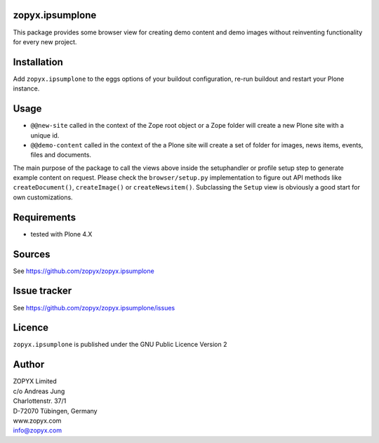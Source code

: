 zopyx.ipsumplone
================

This package provides some browser view for creating demo
content and demo images without reinventing functionality 
for every new project.

Installation
============

Add ``zopyx.ipsumplone`` to the eggs options of your buildout configuration, re-run
buildout and restart your Plone instance.

Usage
=====

- ``@@new-site`` called in the context of the Zope root object or a Zope folder will
  create a new Plone site with a unique id.

- ``@@demo-content`` called in the context of the a Plone site will create
  a set of folder for images, news items, events, files and documents.

The main purpose of the package to call the views above inside the setuphandler
or profile setup step to generate example content on request.  Please check the
``browser/setup.py`` implementation to figure out API methods like
``createDocument()``, ``createImage()`` or ``createNewsitem()``. Subclassing
the ``Setup`` view is obviously a good start for own customizations.

Requirements
============

* tested with Plone 4.X

Sources
=======

See https://github.com/zopyx/zopyx.ipsumplone

Issue tracker
=============

See https://github.com/zopyx/zopyx.ipsumplone/issues


Licence
=======
``zopyx.ipsumplone`` is published under the GNU Public Licence Version 2

Author
======

| ZOPYX Limited
| c/o Andreas Jung
| Charlottenstr. 37/1
| D-72070 Tübingen, Germany
| www.zopyx.com
| info@zopyx.com

